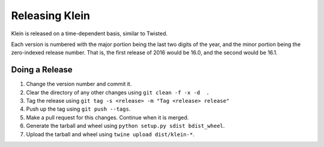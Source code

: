 ===============
Releasing Klein
===============

Klein is released on a time-dependent basis, similar to Twisted.

Each version is numbered with the major portion being the last two digits of the year, and the minor portion being the zero-indexed release number.
That is, the first release of 2016 would be 16.0, and the second would be 16.1.


Doing a Release
---------------

#. Change the version number and commit it.
#. Clear the directory of any other changes using ``git clean -f -x -d  .``
#. Tag the release using ``git tag -s <release> -m "Tag <release> release"``
#. Push up the tag using ``git push --tags``.
#. Make a pull request for this changes.
   Continue when it is merged.
#. Generate the tarball and wheel using ``python setup.py sdist bdist_wheel``.
#. Upload the tarball and wheel using ``twine upload dist/klein-*``.
